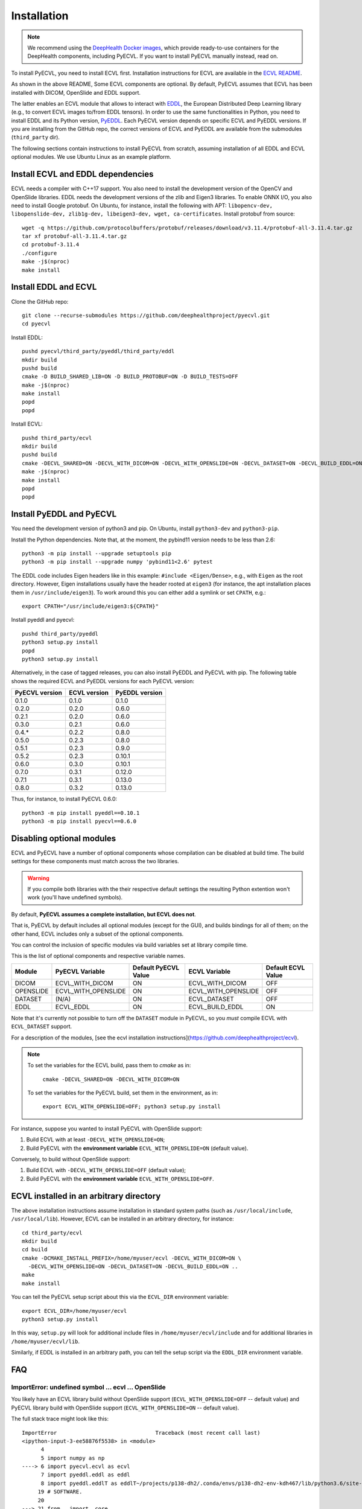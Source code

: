 .. _installation:

Installation
============

.. note::

    We recommend using the `DeepHealth Docker images
    <https://github.com/deephealthproject/docker-libs>`_, which provide
    ready-to-use containers for the DeepHealth components, including
    PyECVL. If you want to install PyECVL manually instead, read on.

To install PyECVL, you need to install ECVL first. Installation instructions
for ECVL are available in the `ECVL README
<https://github.com/deephealthproject/ecvl/blob/master/README.md>`_.

As shown in the above README, Some ECVL components are optional. By
default, PyECVL assumes that ECVL has been installed with DICOM, OpenSlide and
EDDL support.

The latter enables an ECVL module that allows to interact with `EDDL
<https://github.com/deephealthproject/eddl>`_, the European Distributed Deep
Learning library (e.g., to convert ECVL images to/from EDDL tensors). In order
to use the same functionalities in Python, you need to install EDDL and its
Python version, `PyEDDL <https://github.com/deephealthproject/pyeddl>`_. Each
PyECVL version depends on specific ECVL and PyEDDL versions. If you are
installing from the GitHub repo, the correct versions of ECVL and PyEDDL are
available from the submodules (``third_party`` dir).

The following sections contain instructions to install PyECVL from scratch,
assuming installation of all EDDL and ECVL optional modules. We use Ubuntu
Linux as an example platform.


Install ECVL and EDDL dependencies
----------------------------------

ECVL needs a compiler with C++17 support. You also need to install the
development version of the OpenCV and OpenSlide libraries. EDDL needs the
development versions of the zlib and Eigen3 libraries. To enable ONNX I/O, you
also need to install Google protobuf. On Ubuntu, for instance, install the
following with APT: ``libopencv-dev, libopenslide-dev, zlib1g-dev,
libeigen3-dev, wget, ca-certificates``. Install protobuf from source::

    wget -q https://github.com/protocolbuffers/protobuf/releases/download/v3.11.4/protobuf-all-3.11.4.tar.gz
    tar xf protobuf-all-3.11.4.tar.gz
    cd protobuf-3.11.4
    ./configure
    make -j$(nproc)
    make install


Install EDDL and ECVL
---------------------

Clone the GitHub repo::

    git clone --recurse-submodules https://github.com/deephealthproject/pyecvl.git
    cd pyecvl

Install EDDL::

    pushd pyecvl/third_party/pyeddl/third_party/eddl
    mkdir build
    pushd build
    cmake -D BUILD_SHARED_LIB=ON -D BUILD_PROTOBUF=ON -D BUILD_TESTS=OFF
    make -j$(nproc)
    make install
    popd
    popd

Install ECVL::

    pushd third_party/ecvl
    mkdir build
    pushd build
    cmake -DECVL_SHARED=ON -DECVL_WITH_DICOM=ON -DECVL_WITH_OPENSLIDE=ON -DECVL_DATASET=ON -DECVL_BUILD_EDDL=ON
    make -j$(nproc)
    make install
    popd
    popd


Install PyEDDL and PyECVL
-------------------------

You need the development version of python3 and pip. On Ubuntu, install
``python3-dev`` and ``python3-pip``.

Install the Python dependencies. Note that, at the moment, the pybind11
version needs to be less than 2.6::

    python3 -m pip install --upgrade setuptools pip
    python3 -m pip install --upgrade numpy 'pybind11<2.6' pytest

The EDDL code includes Eigen headers like in this example: ``#include
<Eigen/Dense>``, e.g., with ``Eigen`` as the root directory. However, Eigen
installations usually have the header rooted at ``eigen3`` (for instance, the
apt installation places them in ``/usr/include/eigen3``). To work around this
you can either add a symlink or set ``CPATH``, e.g.::

    export CPATH="/usr/include/eigen3:${CPATH}"

Install pyeddl and pyecvl::

    pushd third_party/pyeddl
    python3 setup.py install
    popd
    python3 setup.py install

Alternatively, in the case of tagged releases, you can also install PyEDDL and
PyECVL with pip. The following table shows the required ECVL and PyEDDL
versions for each PyECVL version:

+----------------+--------------+----------------+
| PyECVL version | ECVL version | PyEDDL version |
+================+==============+================+
| 0.1.0          | 0.1.0        | 0.1.0          |
+----------------+--------------+----------------+
| 0.2.0          | 0.2.0        | 0.6.0          |
+----------------+--------------+----------------+
| 0.2.1          | 0.2.0        | 0.6.0          |
+----------------+--------------+----------------+
| 0.3.0          | 0.2.1        | 0.6.0          |
+----------------+--------------+----------------+
| 0.4.*          | 0.2.2        | 0.8.0          |
+----------------+--------------+----------------+
| 0.5.0          | 0.2.3        | 0.8.0          |
+----------------+--------------+----------------+
| 0.5.1          | 0.2.3        | 0.9.0          |
+----------------+--------------+----------------+
| 0.5.2          | 0.2.3        | 0.10.1         |
+----------------+--------------+----------------+
| 0.6.0          | 0.3.0        | 0.10.1         |
+----------------+--------------+----------------+
| 0.7.0          | 0.3.1        | 0.12.0         |
+----------------+--------------+----------------+
| 0.7.1          | 0.3.1        | 0.13.0         |
+----------------+--------------+----------------+
| 0.8.0          | 0.3.2        | 0.13.0         |
+----------------+--------------+----------------+

Thus, for instance, to install PyECVL 0.6.0::

    python3 -m pip install pyeddl==0.10.1
    python3 -m pip install pyecvl==0.6.0


Disabling optional modules
--------------------------

ECVL and PyECVL have a number of optional components whose compilation can be disabled at
build time.  The build settings for these components must match across the two libraries.

.. warning::
    If you compile both libraries with the their respective default settings
    the resulting Python extention won't work (you'll have undefined symbols).

By default, **PyECVL assumes a complete installation, but ECVL does not**.

That is, PyECVL by default includes all optional modules (except for the GUI),
and builds bindings for all of them; on the other hand, ECVL includes only a
subset of the optional components.

You can control the inclusion of specific modules via build variables set at
library compile time.

This is the list of optional components and respective variable names.

+------------+---------------------+----------------------+---------------------+--------------------+
| Module     | PyECVL Variable     | Default PyECVL Value | ECVL Variable       | Default ECVL Value |
+============+=====================+======================+=====================+====================+
| DICOM      | ECVL_WITH_DICOM     | ON                   | ECVL_WITH_DICOM     | OFF                |
+------------+---------------------+----------------------+---------------------+--------------------+
| OPENSLIDE  | ECVL_WITH_OPENSLIDE | ON                   | ECVL_WITH_OPENSLIDE | OFF                |
+------------+---------------------+----------------------+---------------------+--------------------+
| DATASET    | (N/A)               | ON                   | ECVL_DATASET        | OFF                |
+------------+---------------------+----------------------+---------------------+--------------------+
| EDDL       | ECVL_EDDL           | ON                   | ECVL_BUILD_EDDL     | ON                 |      
+------------+---------------------+----------------------+---------------------+--------------------+

Note that it's currently not possible to turn off the ``DATASET`` module in
PyECVL, so you *must* compile ECVL with ``ECVL_DATASET`` support.

For a description of the modules, [see the ecvl installation instructions](https://github.com/deephealthproject/ecvl).

.. note::

    To set the variables for the ECVL build, pass them to `cmake` as in:

        ``cmake -DECVL_SHARED=ON -DECVL_WITH_DICOM=ON``

    To set the variables for the PyECVL build, set them in the environment, as in:

        ``export ECVL_WITH_OPENSLIDE=OFF; python3 setup.py install``


For instance, suppose you wanted to install PyECVL with OpenSlide support:

1. Build ECVL with at least ``-DECVL_WITH_OPENSLIDE=ON``;
2. Build PyECVL with the **environment variable** ``ECVL_WITH_OPENSLIDE=ON`` (default value).

Conversely, to build without OpenSlide support:

1. Build ECVL with ``-DECVL_WITH_OPENSLIDE=OFF`` (default value);
2. Build PyECVL with the **environment variable** ``ECVL_WITH_OPENSLIDE=OFF``.


ECVL installed in an arbitrary directory
----------------------------------------

The above installation instructions assume installation in standard system
paths (such as ``/usr/local/include``, ``/usr/local/lib``). However, ECVL can
be installed in an arbitrary directory, for instance::

    cd third_party/ecvl
    mkdir build
    cd build
    cmake -DCMAKE_INSTALL_PREFIX=/home/myuser/ecvl -DECVL_WITH_DICOM=ON \
      -DECVL_WITH_OPENSLIDE=ON -DECVL_DATASET=ON -DECVL_BUILD_EDDL=ON ..
    make
    make install

You can tell the PyECVL setup script about this via the ``ECVL_DIR``
environment variable::

    export ECVL_DIR=/home/myuser/ecvl
    python3 setup.py install

In this way, ``setup.py`` will look for additional include files in
``/home/myuser/ecvl/include`` and for additional libraries in
``/home/myuser/ecvl/lib``.

Similarly, if EDDL is installed in an arbitrary path, you can tell the setup
script via the ``EDDL_DIR`` environment variable.


FAQ
-----

ImportError: undefined symbol ... ecvl ... OpenSlide
+++++++++++++++++++++++++++++++++++++++++++++++++++++

You likely have an ECVL library build without OpenSlide support
(``ECVL_WITH_OPENSLIDE=OFF`` -- default value) and PyECVL library build with
OpenSlide support (``ECVL_WITH_OPENSLIDE=ON`` -- default value).

The full stack trace might look like this::

    ImportError                               Traceback (most recent call last)
    <ipython-input-3-ee58876f5538> in <module>
          4 
          5 import numpy as np
    ----> 6 import pyecvl.ecvl as ecvl
          7 import pyeddl.eddl as eddl
          8 import pyeddl.eddlT as eddlT~/projects/p138-dh2/.conda/envs/p138-dh2-env-kdh467/lib/python3.6/site-packages/pyecvl/ecvl.py in <module>
         19 # SOFTWARE.
         20 
    ---> 21 from . import _core
         22 _ecvl = _core.ecvl
         23 ImportError: /home/jovyan/projects/p138-dh2/.conda/envs/p138-dh2-env-kdh467/lib/python3.6/site-packages/pyecvl/_core.cpython-36m-x86_64-linux-gnu.so: undefined symbol: _ZN4ecvl18OpenSlideGetLevelsERKNSt10filesystem7__cxx114pathERSt6vectorISt5arrayIiLm2EESaIS7_EE

